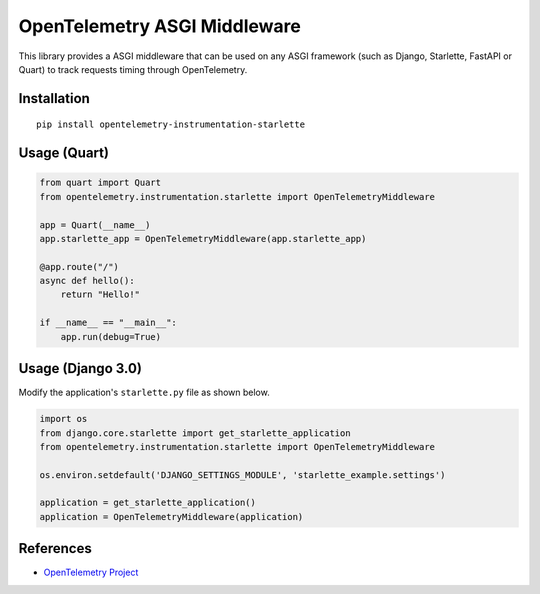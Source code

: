 OpenTelemetry ASGI Middleware
=============================

|pypi|

.. |pypi| image:: https://badge.fury.io/py/opentelemetry-instrumentation-starlette.svg
   :target: https://pypi.org/project/opentelemetry-instrumentation-starlette/


This library provides a ASGI middleware that can be used on any ASGI framework
(such as Django, Starlette, FastAPI or Quart) to track requests timing through OpenTelemetry.

Installation
------------

::

    pip install opentelemetry-instrumentation-starlette


Usage (Quart)
-------------

.. code-block:: python

    from quart import Quart
    from opentelemetry.instrumentation.starlette import OpenTelemetryMiddleware

    app = Quart(__name__)
    app.starlette_app = OpenTelemetryMiddleware(app.starlette_app)

    @app.route("/")
    async def hello():
        return "Hello!"

    if __name__ == "__main__":
        app.run(debug=True)


Usage (Django 3.0)
------------------

Modify the application's ``starlette.py`` file as shown below.

.. code-block:: python

    import os
    from django.core.starlette import get_starlette_application
    from opentelemetry.instrumentation.starlette import OpenTelemetryMiddleware

    os.environ.setdefault('DJANGO_SETTINGS_MODULE', 'starlette_example.settings')

    application = get_starlette_application()
    application = OpenTelemetryMiddleware(application)


References
----------

* `OpenTelemetry Project <https://opentelemetry.io/>`_
